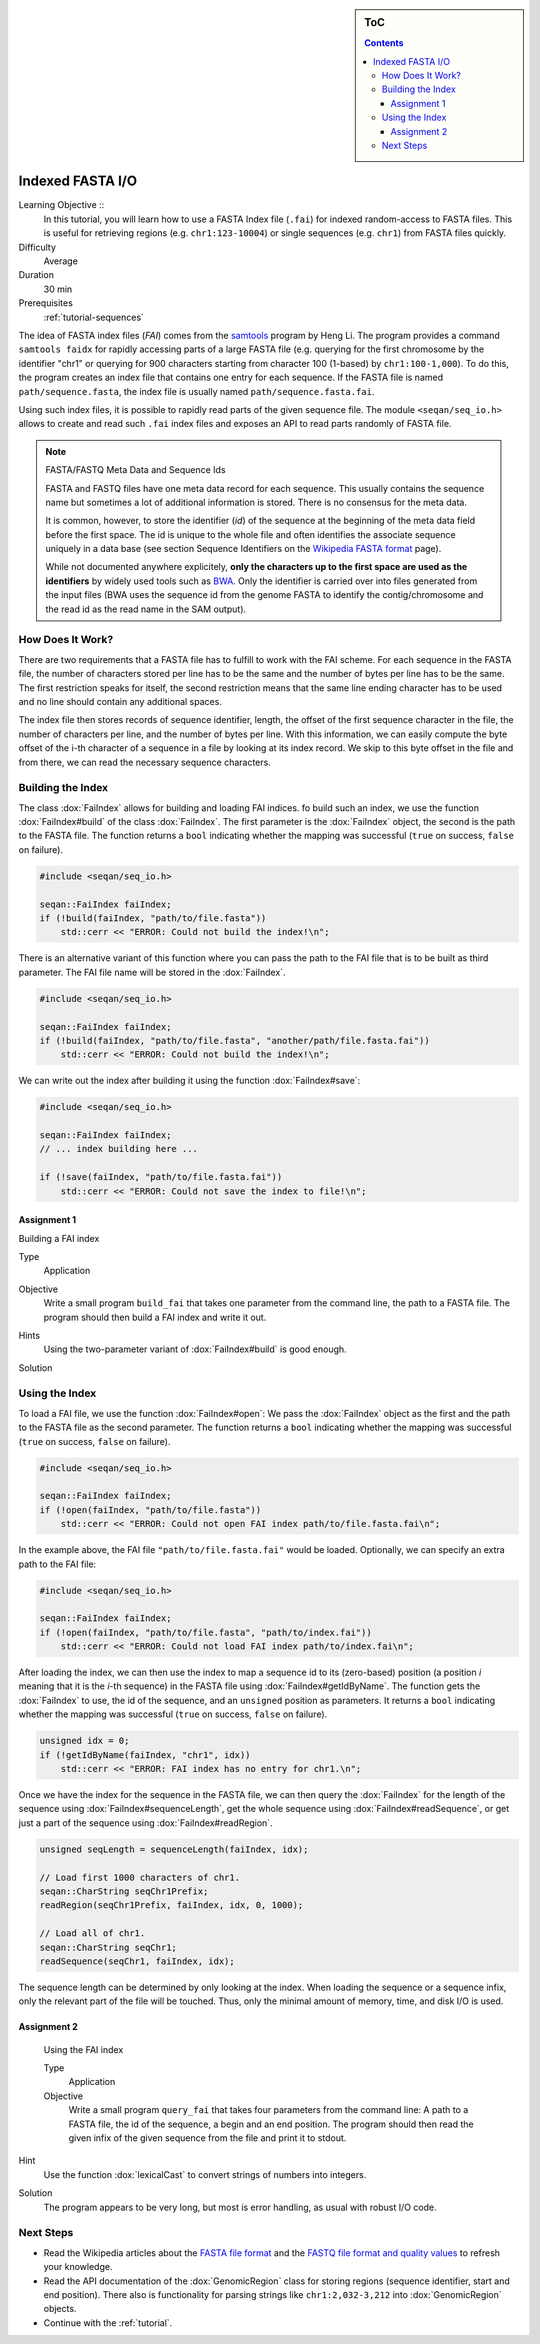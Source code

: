 .. sidebar:: ToC

   .. contents::


.. _tutorial-indexed-fasta-io:

Indexed FASTA I/O
=================

Learning Objective ::
  In this tutorial, you will learn how to use a FASTA Index file (``.fai``) for indexed random-access to FASTA files.
  This is useful for retrieving regions (e.g. ``chr1:123-10004``) or single sequences (e.g. ``chr1``) from FASTA files quickly.

Difficulty
  Average

Duration
  30 min

Prerequisites
  :ref:`tutorial-sequences`

The idea of FASTA index files (*FAI*) comes from the `samtools <http://samtools.sourceforge.net/samtools.shtml>`_ program by Heng Li.
The program provides a command ``samtools faidx`` for rapidly accessing parts of a large FASTA file (e.g. querying for the first chromosome by the identifier "chr1" or querying for 900 characters starting from character 100 (1-based) by ``chr1:100-1,000``).
To do this, the program creates an index file that contains one entry for each sequence.
If the FASTA file is named ``path/sequence.fasta``, the index file is usually named ``path/sequence.fasta.fai``.

Using such index files, it is possible to rapidly read parts of the given sequence file.
The module ``<seqan/seq_io.h>`` allows to create and read such ``.fai`` index files and exposes an API to read parts randomly of FASTA file.

.. note::

    FASTA/FASTQ Meta Data and Sequence Ids

    FASTA and FASTQ files have one meta data record for each sequence.
    This usually contains the sequence name but sometimes a lot of additional information is stored.
    There is no consensus for the meta data.

    It is common, however, to store the identifier (*id*) of the sequence at the beginning of the meta data field before the first space.
    The id is unique to the whole file and often identifies the associate sequence uniquely in a data base (see section Sequence Identifiers on the `Wikipedia FASTA format <http://en.wikipedia.org/wiki/FASTA_format>`_ page).

    While not documented anywhere explicitely, **only the characters up to the first space are used as the identifiers** by widely used tools such as `BWA <http://bio-bwa.sourceforge.net/>`_.
    Only the identifier is carried over into files generated from the input files (BWA uses the sequence id from the genome FASTA to identify the contig/chromosome and the read id as the read name in the SAM output).

How Does It Work?
-----------------

There are two requirements that a FASTA file has to fulfill to work with the FAI scheme.
For each sequence in the FASTA file, the number of characters stored per line has to be the same and the number of bytes per line has to be the same.
The first restriction speaks for itself, the second restriction means that the same line ending character has to be used and no line should contain any additional spaces.

The index file then stores records of sequence identifier, length, the offset of the first sequence character in the file, the number of characters per line, and the number of bytes per line.
With this information, we can easily compute the byte offset of the i-th character of a sequence in a file by looking at its index record.
We skip to this byte offset in the file and from there, we can read the necessary sequence characters.

Building the Index
------------------

The class :dox:`FaiIndex` allows for building and loading FAI indices.
fo build such an index, we use the function :dox:`FaiIndex#build` of the class :dox:`FaiIndex`.
The first parameter is the :dox:`FaiIndex` object, the second is the path to the FASTA file.
The function returns a ``bool`` indicating whether the mapping was successful (``true`` on success, ``false`` on failure).

.. code-block:: cpp

   #include <seqan/seq_io.h>

   seqan::FaiIndex faiIndex;
   if (!build(faiIndex, "path/to/file.fasta"))
       std::cerr << "ERROR: Could not build the index!\n";

There is an alternative variant of this function where you can pass the path to the FAI file that is to be built as third parameter.
The FAI file name will be stored in the :dox:`FaiIndex`.

.. code-block:: cpp

   #include <seqan/seq_io.h>

   seqan::FaiIndex faiIndex;
   if (!build(faiIndex, "path/to/file.fasta", "another/path/file.fasta.fai"))
       std::cerr << "ERROR: Could not build the index!\n";

We can write out the index after building it using the function :dox:`FaiIndex#save`:

.. code-block:: cpp

   #include <seqan/seq_io.h>

   seqan::FaiIndex faiIndex;
   // ... index building here ...

   if (!save(faiIndex, "path/to/file.fasta.fai"))
       std::cerr << "ERROR: Could not save the index to file!\n";

Assignment 1
""""""""""""

.. container:: assignment

   Building a FAI index

   Type
     Application

   Objective
      Write a small program ``build_fai`` that takes one parameter from the command line, the path to a FASTA file.
      The program should then build a FAI index and write it out.

   Hints
     .. container:: foldable

	Using the two-parameter variant of :dox:`FaiIndex#build` is good enough.

   Solution
     .. container:: foldable

        .. includefrags:: demos/tutorial/indexed_fasta_io/solution1.cpp

Using the Index
---------------

To load a FAI file, we use the function :dox:`FaiIndex#open`: We pass the :dox:`FaiIndex` object as the first and the path to the FASTA file as the second parameter.
The function returns a ``bool`` indicating whether the mapping was successful (``true`` on success, ``false`` on failure).

.. code-block:: cpp

   #include <seqan/seq_io.h>

   seqan::FaiIndex faiIndex;
   if (!open(faiIndex, "path/to/file.fasta"))
       std::cerr << "ERROR: Could not open FAI index path/to/file.fasta.fai\n";

In the example above, the FAI file ``"path/to/file.fasta.fai"`` would be
loaded. Optionally, we can specify an extra path to the FAI file:

.. code-block:: cpp

   #include <seqan/seq_io.h>

   seqan::FaiIndex faiIndex;
   if (!open(faiIndex, "path/to/file.fasta", "path/to/index.fai"))
       std::cerr << "ERROR: Could not load FAI index path/to/index.fai\n";

After loading the index, we can then use the index to map a sequence id to its (zero-based) position (a position *i* meaning that it is the *i*-th sequence) in the FASTA file using :dox:`FaiIndex#getIdByName`.
The function gets the :dox:`FaiIndex` to use, the id of the sequence, and an ``unsigned`` position as parameters.
It returns a ``bool`` indicating whether the mapping was successful (``true`` on success, ``false`` on failure).

.. code-block:: cpp

   unsigned idx = 0;
   if (!getIdByName(faiIndex, "chr1", idx))
       std::cerr << "ERROR: FAI index has no entry for chr1.\n";

Once we have the index for the sequence in the FASTA file, we can then query the :dox:`FaiIndex` for the length of the sequence using :dox:`FaiIndex#sequenceLength`, get the whole sequence using :dox:`FaiIndex#readSequence`, or get just a part of the sequence using :dox:`FaiIndex#readRegion`.

.. code-block:: cpp

   unsigned seqLength = sequenceLength(faiIndex, idx);

   // Load first 1000 characters of chr1.
   seqan::CharString seqChr1Prefix;
   readRegion(seqChr1Prefix, faiIndex, idx, 0, 1000);

   // Load all of chr1.
   seqan::CharString seqChr1;
   readSequence(seqChr1, faiIndex, idx);

The sequence length can be determined by only looking at the index.
When loading the sequence or a sequence infix, only the relevant part of the file will be touched.
Thus, only the minimal amount of memory, time, and disk I/O is used.

Assignment 2
""""""""""""

.. container:: assignment

   Using the FAI index

   Type
     Application

   Objective
     Write a small program ``query_fai`` that takes four parameters from the command line:
     A path to a FASTA file, the id of the sequence, a begin and an end position.
     The program should then read the given infix of the given sequence from the file and print it to stdout.

  Hint
    .. container:: foldable

       Use the function :dox:`lexicalCast` to convert strings of numbers into integers.

  Solution
    .. container:: foldable

       The program appears to be very long, but most is error handling, as usual with robust I/O code.

       .. includefrags:: demos/tutorial/indexed_fasta_io/solution2.cpp


Next Steps
----------

* Read the Wikipedia articles about the `FASTA file format <http://en.wikipedia.org/wiki/FASTA_format>`_ and the `FASTQ file format and quality values <http://en.wikipedia.org/wiki/FASTQ_format>`_ to refresh your knowledge.
* Read the API documentation of the :dox:`GenomicRegion` class for storing regions (sequence identifier, start and end position).
  There also is functionality for parsing strings like ``chr1:2,032-3,212`` into :dox:`GenomicRegion` objects.
* Continue with the :ref:`tutorial`.
